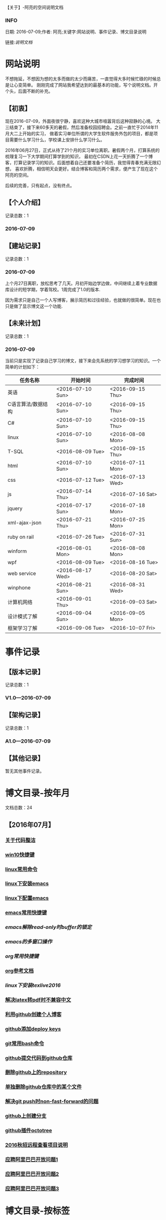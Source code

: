 【关于】-阿亮的空间说明文档
*** INFO
日期: 2016-07-09;作者: 阿亮;关键字:网站说明、事件记录、博文目录说明

链接:[[als-about.html][说明文档]]
* 网站说明
不想拖延，不想因为想的太多而做的太少而痛苦，一直觉得大多时候忙碌的时候总是让心变简单。
刚刚完成了网站我希望达到的最基本的功能，写个说明文档。开个头，后面不断的补充。
** 【初衷】
现在2016-07-09，外面夜很宁静，喜欢这种大城市喧嚣背后这种寂静的心境。
大三结束了，接下来60多天的暑假，然后准备校园招聘会。之前一直忙于2014年11月大二上开始的实习，
做着实习单位所谓的大学生软件服务外包的项目，都是项目需要什么学习什么，学校课上安排什么学习什么。

2016年06月27日，正式从待了21个月的实习单位离职。暑假两个月，打算系统的梳理复习一下大学期间打算学到的知识，
最初在CSDN上花一天折腾了一个博客，打算记录学习的知识。后面想着自己还要准备个简历，我觉得青春充满无限幻想，
喜欢折腾，相信明天会更好。结合博客和简历两个需求，便产生了现在这个阿亮的空间。

后续的完善，只有起点，没有终点。
** 【个人介绍】
记录总数：1
*** 2016-07-09
** 【建站记录】
记录总数：1
*** 2016-07-09
上个月27日离职，放松思考了几天。月初开始边学边做，中间继续上着专业数据库设计的短学期，学着驾校。1周完成了1.0的版本.

因为需求只是自己一个人写博客，展示简历和过往经验，也就做的很简单。现在也只是做了显示博文这一个功能.
** 【未来计划】
记录总数：1
*** 2016-07-09
当前只是实现了记录自己学习的博文，接下来会先系统的学习想学习的知识。一个简单的计划如下：
| 任务名称           | 开始时间         | 完成时间         |
|--------------------+------------------+------------------|
| 英语               | <2016-07-10 Sun> | <2016-09-15 Thu> |
|--------------------+------------------+------------------|
| C语言算法/数据结构 | <2016-07-10 Sun> | <2016-09-15 Thu> |
|--------------------+------------------+------------------|
| C#                 | <2016-07-10 Sun> | <2016-09-15 Thu> |
|--------------------+------------------+------------------|
| linux              | <2016-07-10 Sun> | <2016-08-08 Mon> |
|--------------------+------------------+------------------|
| T-SQL              | <2016-08-09 Tue> | <2016-09-15 Thu> |
|--------------------+------------------+------------------|
| html               | <2016-07-10 Sun> | <2016-07-11 Mon> |
|--------------------+------------------+------------------|
| css                | <2016-07-12 Tue> | <2016-07-13 Wed> |
|--------------------+------------------+------------------|
| js                 | <2016-07-14 Thu> | <2016-07-16 Sat> |
|--------------------+------------------+------------------|
| jquery             | <2016-07-17 Sun> | <2016-07-18 Mon> |
|--------------------+------------------+------------------|
| xml-ajax-json      | <2016-07-21 Thu> | <2016-07-25 Mon> |
|--------------------+------------------+------------------|
| ruby on rail       | <2016-07-26 Tue> | <2016-07-31 Sun> |
|--------------------+------------------+------------------|
| winform            | <2016-08-01 Mon> | <2016-08-08 Mon> |
|--------------------+------------------+------------------|
| wpf                | <2016-08-09 Tue> | <2016-08-16 Tue> |
|--------------------+------------------+------------------|
| web service        | <2016-08-17 Wed> | <2016-08-20 Sat> |
|--------------------+------------------+------------------|
| winphone           | <2016-08-21 Sun> | <2016-08-31 Wed> |
|--------------------+------------------+------------------|
| 计算机网络         | <2016-09-01 Thu> | <2016-09-03 Sat> |
|--------------------+------------------+------------------|
| 设计模式了解       | <2016-09-04 Sun> | <2016-09-05 Mon> |
|--------------------+------------------+------------------|
| 框架学习了解       | <2016-09-06 Tue> | <2016-10-07 Fri> |

* 事件记录
** 【版本记录】
记录总数：1
*** V1.0---2016-07-09
** 【架构记录】
记录总数：1
*** A1.0---2016-07-09
** 【其他记录】
暂无其他事件记录。
* 博文目录-按年月
文档总数：24
** 【2016年07月】
*** [[/201607/1.html][关于代码整洁]]
*** [[/201607/2.html][win10快捷键]]
*** [[/201607/3.html][linux常用命令]]
*** [[/201607/4.html][linux下安装emacs]]
*** [[http:www.aliang.space/diary/201607/5.html][linux下配置emacs]]
*** [[http:www.aliang.space/diary/201607/6.html][emacs常用快捷键]]
*** [[201607/7.html][emacs解除read-only时buffer的锁定]]
*** [[201607/8.html][emacs的多窗口操作]]
*** [[201607/9.html][org常用快捷键]]
*** [[http:www.aliang.space/diary/201607/10.html][org参考文档]]
*** [[201607/11.html][linux下安装texlive2016]]
*** [[http:www.aliang.space/diary/201607/11.html][解决latex转pdf时不兼容中文]]
*** [[http:www.aliang.space/diary/201607/12.html][利用github创建个人博客]]
*** [[http:www.aliang.space/diary/201607/13.html][github添加deploy keys]]
*** [[http:www.aliang.space/diary/201607/14.html][git常用bash命令]]
*** [[http:www.aliang.space/diary/201607/15.html][github提交代码到github仓库]]
*** [[http:www.aliang.space/diary/201607/16.html][删除github上的repository]]
*** [[http:www.aliang.space/diary/201607/17.html][单独删除github仓库中的某个文件]]
*** [[http:www.aliang.space/diary/201607/18.html][解决git push时non-fast-forward的问题]]
*** [[http:www.aliang.space/diary/201607/19.html][github上创建分支]]
*** [[http:www.aliang.space/diary/201607/20.html][github插件octotree]]
*** [[http:www.aliang.space/diary/201607/21.html][2016秋招远程查看项目说明]]
*** [[http:www.aliang.space/diary/201607/22.html][应聘阿里巴巴开放问题1]]
*** [[http:www.aliang.space/diary/201607/23.html][应聘阿里巴巴开放问题2]]
*** [[http:www.aliang.space/diary/201607/24.html][应聘阿里巴巴开放问题3]]
* 博文目录-按标签
文档总数：24
** 【笔记】-心灵||信仰（善良&&真诚）
*** [[http:www.aliang.space/diary/201607/1.html][关于代码整洁]]
** 【笔记】-应届生面试准备
*** [[http:www.aliang.space/diary/201607/21.html][2016秋招远程查看项目说明]]
*** [[http:www.aliang.space/diary/201607/22.html][应聘阿里巴巴开放问题1]]
*** [[http:www.aliang.space/diary/201607/23.html][应聘阿里巴巴开放问题2]]
*** [[http:www.aliang.space/diary/201607/24.html][应聘阿里巴巴开放问题3]]
** 【热爱】-逻辑||思维
暂无。
** 【热爱】-Linux
*** [[http:www.aliang.space/diary/201607/2.html][linux常用命令]]
*** [[http:www.aliang.space/diary/201607/3.html][linux下安装emacs]]
*** [[http:www.aliang.space/diary/201607/4.html][linux下配置emacs]]
** 【热爱】-Emacs||Github
*** [[http:www.aliang.space/diary/201607/5.html][emacs常用快捷键]]
*** [[http:www.aliang.space/diary/201607/6.html][emacs解除read-only时buffer的锁定]]
*** [[http:www.aliang.space/diary/201607/7.html][emacs的多窗口操作]]
*** [[http:www.aliang.space/diary/201607/8.html][org常用快捷键]]
*** [[http:www.aliang.space/diary/201607/9.html][org参考文档]]
*** [[http:www.aliang.space/diary/201607/10.html][linux下安装texlive2016]]
*** [[http:www.aliang.space/diary/201607/11.html][解决latex转pdf时不兼容中文]]
*** [[http:www.aliang.space/diary/201607/12.html][利用github创建个人博客]]
*** [[http:www.aliang.space/diary/201607/13.html][github添加deploy keys]]
*** [[http:www.aliang.space/diary/201607/14.html][git常用bash命令]]
*** [[http:www.aliang.space/diary/201607/15.html][github提交代码到github仓库]]
*** [[http:www.aliang.space/diary/201607/16.html][删除github上的repository]]
*** [[http:www.aliang.space/diary/201607/17.html][单独删除github仓库中的某个文件]]
*** [[http:www.aliang.space/diary/201607/18.html][解决git push时non-fast-forward的问题]]
*** [[http:www.aliang.space/diary/201607/19.html][github上创建分支]]
*** [[http:www.aliang.space/diary/201607/20.html][github插件octotree]]
** 【必备】-算法||数据结构
暂无。
** 【技能】-后端：C#
暂无。
** 【技能】-数据库：Mysql||Sqlserver
暂无。
** 【技能】-前端：Web
暂无。
** 【必备】-计算机网络
暂无。
** 【必备】-操作系统||服务器
*** [[http:www.aliang.space/diary/201607/2.html][win10快捷键]]
* 感谢
* 链接
